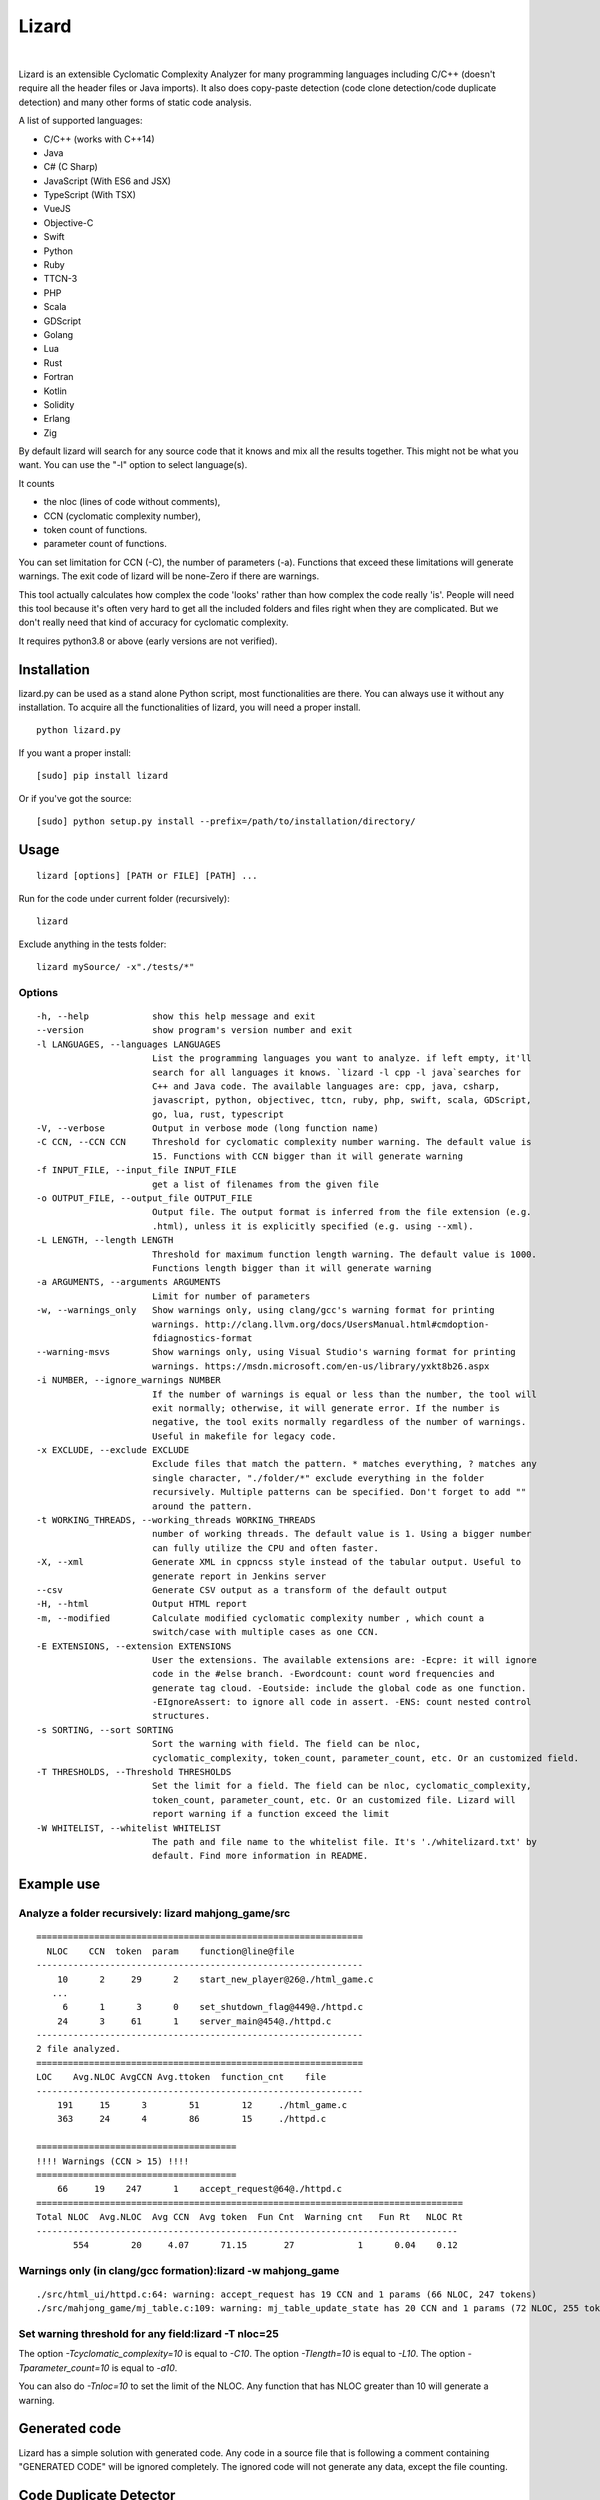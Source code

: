 |Web Site| Lizard
=================

.. image:: https://travis-ci.org/terryyin/lizard.png?branch=master
    :target: https://travis-ci.org/terryyin/lizard
.. image:: https://badge.fury.io/py/lizard.svg
    :target: https://badge.fury.io/py/lizard
.. |Web Site| image:: http://www.lizard.ws/website/static/img/logo-small.png
    :target: http://www.lizard.ws

|

Lizard is an extensible Cyclomatic Complexity Analyzer for many programming languages
including C/C++ (doesn't require all the header files or Java imports). It also does
copy-paste detection (code clone detection/code duplicate detection) and many other forms of static
code analysis.

A list of supported languages:

-  C/C++ (works with C++14)
-  Java
-  C# (C Sharp)
-  JavaScript (With ES6 and JSX)
-  TypeScript (With TSX)
-  VueJS
-  Objective-C
-  Swift
-  Python
-  Ruby
-  TTCN-3
-  PHP
-  Scala
-  GDScript
-  Golang
-  Lua
-  Rust
-  Fortran
-  Kotlin
-  Solidity
-  Erlang
-  Zig

By default lizard will search for any source code that it knows and mix
all the results together. This might not be what you want. You can use
the "-l" option to select language(s).

It counts

-  the nloc (lines of code without comments),
-  CCN (cyclomatic complexity number),
-  token count of functions.
-  parameter count of functions.

You can set limitation for CCN (-C), the number of parameters (-a).
Functions that exceed these limitations will generate warnings. The exit
code of lizard will be none-Zero if there are warnings.

This tool actually calculates how complex the code 'looks' rather than
how complex the code really 'is'. People will need this tool because it's
often very hard to get all the included folders and files right when
they are complicated. But we don't really need that kind of accuracy for
cyclomatic complexity.

It requires python3.8 or above (early versions are not verified).

Installation
------------

lizard.py can be used as a stand alone Python script, most
functionalities are there. You can always use it without any
installation. To acquire all the functionalities of lizard, you will
need a proper install.

::

   python lizard.py

If you want a proper install:

::

   [sudo] pip install lizard

Or if you've got the source:

::

   [sudo] python setup.py install --prefix=/path/to/installation/directory/

Usage
-----

::

   lizard [options] [PATH or FILE] [PATH] ...

Run for the code under current folder (recursively):

::

   lizard

Exclude anything in the tests folder:

::

    lizard mySource/ -x"./tests/*"


Options
~~~~~~~

::

  -h, --help            show this help message and exit
  --version             show program's version number and exit
  -l LANGUAGES, --languages LANGUAGES
                        List the programming languages you want to analyze. if left empty, it'll
                        search for all languages it knows. `lizard -l cpp -l java`searches for
                        C++ and Java code. The available languages are: cpp, java, csharp,
                        javascript, python, objectivec, ttcn, ruby, php, swift, scala, GDScript,
                        go, lua, rust, typescript
  -V, --verbose         Output in verbose mode (long function name)
  -C CCN, --CCN CCN     Threshold for cyclomatic complexity number warning. The default value is
                        15. Functions with CCN bigger than it will generate warning
  -f INPUT_FILE, --input_file INPUT_FILE
                        get a list of filenames from the given file
  -o OUTPUT_FILE, --output_file OUTPUT_FILE
                        Output file. The output format is inferred from the file extension (e.g.
                        .html), unless it is explicitly specified (e.g. using --xml).
  -L LENGTH, --length LENGTH
                        Threshold for maximum function length warning. The default value is 1000.
                        Functions length bigger than it will generate warning
  -a ARGUMENTS, --arguments ARGUMENTS
                        Limit for number of parameters
  -w, --warnings_only   Show warnings only, using clang/gcc's warning format for printing
                        warnings. http://clang.llvm.org/docs/UsersManual.html#cmdoption-
                        fdiagnostics-format
  --warning-msvs        Show warnings only, using Visual Studio's warning format for printing
                        warnings. https://msdn.microsoft.com/en-us/library/yxkt8b26.aspx
  -i NUMBER, --ignore_warnings NUMBER
                        If the number of warnings is equal or less than the number, the tool will
                        exit normally; otherwise, it will generate error. If the number is
                        negative, the tool exits normally regardless of the number of warnings.
                        Useful in makefile for legacy code.
  -x EXCLUDE, --exclude EXCLUDE
                        Exclude files that match the pattern. * matches everything, ? matches any
                        single character, "./folder/*" exclude everything in the folder
                        recursively. Multiple patterns can be specified. Don't forget to add ""
                        around the pattern.
  -t WORKING_THREADS, --working_threads WORKING_THREADS
                        number of working threads. The default value is 1. Using a bigger number
                        can fully utilize the CPU and often faster.
  -X, --xml             Generate XML in cppncss style instead of the tabular output. Useful to
                        generate report in Jenkins server
  --csv                 Generate CSV output as a transform of the default output
  -H, --html            Output HTML report
  -m, --modified        Calculate modified cyclomatic complexity number , which count a
                        switch/case with multiple cases as one CCN.
  -E EXTENSIONS, --extension EXTENSIONS
                        User the extensions. The available extensions are: -Ecpre: it will ignore
                        code in the #else branch. -Ewordcount: count word frequencies and
                        generate tag cloud. -Eoutside: include the global code as one function.
                        -EIgnoreAssert: to ignore all code in assert. -ENS: count nested control
                        structures.
  -s SORTING, --sort SORTING
                        Sort the warning with field. The field can be nloc,
                        cyclomatic_complexity, token_count, parameter_count, etc. Or an customized field.
  -T THRESHOLDS, --Threshold THRESHOLDS
                        Set the limit for a field. The field can be nloc, cyclomatic_complexity,
                        token_count, parameter_count, etc. Or an customized file. Lizard will
                        report warning if a function exceed the limit
  -W WHITELIST, --whitelist WHITELIST
                        The path and file name to the whitelist file. It's './whitelizard.txt' by
                        default. Find more information in README.


Example use
-----------

Analyze a folder recursively: lizard mahjong\_game/src
~~~~~~~~~~~~~~~~~~~~~~~~~~~~~~~~~~~~~~~~~~~~~~~~~~~~~~

::

   ==============================================================
     NLOC    CCN  token  param    function@line@file
   --------------------------------------------------------------
       10      2     29      2    start_new_player@26@./html_game.c
      ...
        6      1      3      0    set_shutdown_flag@449@./httpd.c
       24      3     61      1    server_main@454@./httpd.c
   --------------------------------------------------------------
   2 file analyzed.
   ==============================================================
   LOC    Avg.NLOC AvgCCN Avg.ttoken  function_cnt    file
   --------------------------------------------------------------
       191     15      3        51        12     ./html_game.c
       363     24      4        86        15     ./httpd.c

   ======================================
   !!!! Warnings (CCN > 15) !!!!
   ======================================
       66     19    247      1    accept_request@64@./httpd.c
   =================================================================================
   Total NLOC  Avg.NLOC  Avg CCN  Avg token  Fun Cnt  Warning cnt   Fun Rt   NLOC Rt
   --------------------------------------------------------------------------------
          554        20     4.07      71.15       27            1      0.04    0.12

Warnings only (in clang/gcc formation):lizard -w mahjong\_game
~~~~~~~~~~~~~~~~~~~~~~~~~~~~~~~~~~~~~~~~~~~~~~~~~~~~~~~~~~~~~~

::

   ./src/html_ui/httpd.c:64: warning: accept_request has 19 CCN and 1 params (66 NLOC, 247 tokens)
   ./src/mahjong_game/mj_table.c:109: warning: mj_table_update_state has 20 CCN and 1 params (72 NLOC, 255 tokens)


Set warning threshold for any field:lizard -T nloc=25
~~~~~~~~~~~~~~~~~~~~~~~~~~~~~~~~~~~~~~~~~~~~~~~~~~~~~~~~~~~~~~

The option `-Tcyclomatic_complexity=10` is equal to `-C10`.
The option `-Tlength=10` is equal to `-L10`.
The option `-Tparameter_count=10` is equal to `-a10`.

You can also do `-Tnloc=10` to set the limit of the NLOC. Any function that
has NLOC greater than 10 will generate a warning.

Generated code
-----------------------------

Lizard has a simple solution with generated code. Any code in a source file that is following
a comment containing "GENERATED CODE" will be ignored completely. The ignored code will not
generate any data, except the file counting.


Code Duplicate Detector
-----------------------------

::

   lizard -Eduplicate <path to your code>


Generate A Tag Cloud For Your Code
----------------------------------

You can generate a "Tag cloud" of your code by the following command. It counts the identifiers in your code (ignoring the comments).

::

   lizard -EWordCount <path to your code>


Using lizard as Python module
-----------------------------

You can also use lizard as a Python module in your code:

.. code:: python

    >>> import lizard
    >>> i = lizard.analyze_file("../cpputest/tests/AllTests.cpp")
    >>> print i.__dict__
    {'nloc': 9, 'function_list': [<lizard.FunctionInfo object at 0x10bf7af10>], 'filename': '../cpputest/tests/AllTests.cpp'}
    >>> print i.function_list[0].__dict__
    {'cyclomatic_complexity': 1, 'token_count': 22, 'name': 'main', 'parameter_count': 2, 'nloc': 3, 'long_name': 'main( int ac , const char ** av )', 'start_line': 30}

You can also use source code string instead of file. But you need to
provide a file name (to identify the language).

.. code:: python

    >>> i = lizard.analyze_file.analyze_source_code("AllTests.cpp", "int foo(){}")

Whitelist
---------

If for some reason you would like to ignore the warnings, you can use
the whitelist. Add 'whitelizard.txt' to the current folder (or use -W to point to the whitelist file), then the
functions defined in the file will be ignored. Please notice that if you assign the file pathname, it needs to
be exactly the same relative path as Lizard to find the file. An easy way to get the file pathname is to copy it from
the Lizard warning output.
This is an example whitelist:

::

   #whitelizard.txt
   #The file name can only be whitelizard.txt and put it in the current folder.
   #You may have commented lines begin with #.
   function_name1, function_name2 # list function names in multiple lines or split with comma.
   file/path/name:function1, function2  # you can also specify the filename

Options in Comments
-------------------

You can use options in the comments of the source code to change the
behavior of lizard. By putting "#lizard forgives" inside a function or
before a function it will suppress the warning for that function.

::

   int foo() {
       // #lizard forgives the complexity
       ...
   }


Limitations
-----------

Lizard requires syntactically correct code.
Upon processing input with incorrect or unknown syntax:

- Lizard guarantees to terminate eventually (i.e., no forever loops, hangs)
  without hard failures (e.g., exit, crash, exceptions).

- There is a chance of a combination of the following soft failures:

    - omission
    - misinterpretation
    - improper analysis / tally
    - success (the code under consideration is not relevant, e.g., global macros in C)

This approach makes the Lizard implementation
simpler and more focused with partial parsers for various languages.
Developers of Lizard attempt to minimize the possibility of soft failures.
Hard failures are bugs in Lizard code,
while soft failures are trade-offs or potential bugs.

In addition to asserting the correct code,
Lizard may choose not to deal with some advanced or complicated language features:

- C/C++ digraphs and trigraphs are not recognized.
- C/C++ preprocessing or macro expansion is not performed.
  For example, using macro instead of parentheses (or partial statements in macros)
  can confuse Lizard's bracket stacks.
- Some C++ complicated templates may cause confusion with matching angle brackets
  and processing less-than ``<`` or more-than ``>`` operators
  inside of template arguments.


Literatures Referring to Lizard
-------------------------------

Lizard is often used in software related researches. If you used it to support your work, you may contact the lizard author to add your work in the following list.

- Software Quality in the ATLAS experiment at CERN, which refers to Lizard as one of the tools, has been published in the Journal of Physics: http://iopscience.iop.org/article/10.1088/1742-6596/898/7/072011

    - S Martin-Haugh et al 2017 J. Phys.: Conf. Ser. 898 072011

Lizard is also used as a plugin for fastlane to help check code complexity and submit xml report to sonar.

- `fastlane-plugin-lizard <https://github.com/liaogz82/fastlane-plugin-lizard>`_
- `sonar <https://github.com/Backelite/sonar-swift/blob/develop/docs/sonarqube-fastlane.md>`_
- `European research project FASTEN (Fine-grained Analysis of SofTware Ecosystems as Networks, <http://fasten-project.eu/)>`_
  - `for a quality analyzer <https://github.com/fasten-project/quality-analyzer>`_

